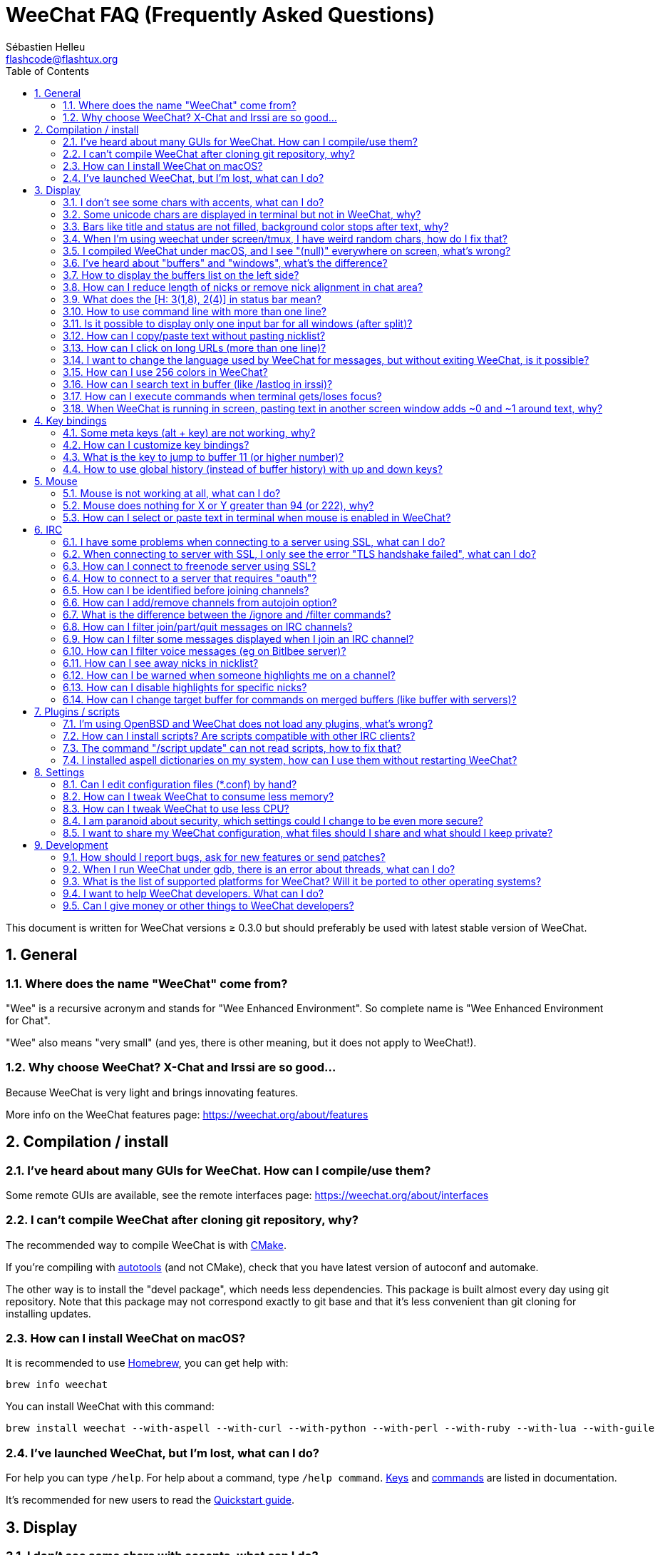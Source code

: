= WeeChat FAQ (Frequently Asked Questions)
:author: Sébastien Helleu
:email: flashcode@flashtux.org
:lang: en
:toc: left
:toclevels: 2
:sectnums:
:sectnumlevels: 2
:docinfo1:


This document is written for WeeChat versions ≥ 0.3.0 but should preferably be
used with latest stable version of WeeChat.

toc::[]


[[general]]
== General

[[weechat_name]]
=== Where does the name "WeeChat" come from?

"Wee" is a recursive acronym and stands for "Wee Enhanced Environment".
So complete name is "Wee Enhanced Environment for Chat".

"Wee" also means "very small" (and yes, there is other meaning, but it does not
apply to WeeChat!).

[[why_choose_weechat]]
=== Why choose WeeChat? X-Chat and Irssi are so good...

Because WeeChat is very light and brings innovating features.

More info on the WeeChat features page: https://weechat.org/about/features

[[compilation_install]]
== Compilation / install

[[gui]]
=== I've heard about many GUIs for WeeChat. How can I compile/use them?

Some remote GUIs are available, see the remote interfaces page:
https://weechat.org/about/interfaces

[[compile_git]]
=== I can't compile WeeChat after cloning git repository, why?

The recommended way to compile WeeChat is with
link:weechat_user.en.html#compile_with_cmake[CMake].

If you're compiling with link:weechat_user.en.html#compile_with_autotools[autotools]
(and not CMake), check that you have latest version of autoconf and automake.

The other way is to install the "devel package", which needs less dependencies.
This package is built almost every day using git repository. Note that this
package may not correspond exactly to git base and that it's less convenient
than git cloning for installing updates.

[[compile_macos]]
=== How can I install WeeChat on macOS?

It is recommended to use https://brew.sh/[Homebrew], you can get help with:

----
brew info weechat
----

You can install WeeChat with this command:

----
brew install weechat --with-aspell --with-curl --with-python --with-perl --with-ruby --with-lua --with-guile
----

[[lost]]
=== I've launched WeeChat, but I'm lost, what can I do?

For help you can type `/help`. For help about a command, type `/help command`.
link:weechat_user.en.html#key_bindings[Keys] and
link:weechat_user.en.html#commands_and_options[commands] are listed
in documentation.

It's recommended for new users to read the
link:weechat_quickstart.en.html[Quickstart guide].

[[display]]
== Display

[[charset]]
=== I don't see some chars with accents, what can I do?

It's a common issue with a variety of causes, please read carefully and check
*ALL* solutions below:

* Check that weechat is linked to libncursesw (warning: needed on most
  distributions but not all): `ldd /path/to/weechat`.
* Check that the "charset" plugin is loaded with `/plugin` command (if it is
  not, then you probably need the "weechat-plugins" package).
* Check the output of command `/charset` (on core buffer). You should see
  _ISO-XXXXXX_ or _UTF-8_ for terminal charset. If you see _ANSI_X3.4-1968_ or
  other values, your locale is probably wrong. +
  To fix your locale, check the installed locales with `locale -a` and set
  an appropriate value in $LANG, for example: `export LANG=en_US.UTF-8`.
* Setup global decode value, for example:
  `/set charset.default.decode "ISO-8859-15"`.
* If you are using UTF-8 locale:
** Check that your terminal is UTF-8 ready (terminal recommended for UTF-8 is
   rxvt-unicode).
** If you are using screen, check that it is run with UTF-8 mode
   ("`defutf8 on`" in ~/.screenrc or `screen -U` to run screen).
* Check that option
  link:weechat_user.en.html#option_weechat.look.eat_newline_glitch[_weechat.look.eat_newline_glitch_]
  is off (this option may cause display bugs).

[NOTE]
UTF-8 locale is recommended for WeeChat. If you're using ISO or other
locale, please check that *all* your settings (terminal, screen, ..) are ISO
and *not* UTF-8.

[[unicode_chars]]
=== Some unicode chars are displayed in terminal but not in WeeChat, why?

This may be caused by a libc bug in function _wcwidth_, which should be fixed
in glibc 2.22 (maybe not yet available in your distribution).

There is a workaround to use the fixed _wcwidth_ function:
https://blog.nytsoi.net/2015/05/04/emoji-support-for-weechat

See this bug report for more information:
https://github.com/weechat/weechat/issues/79

[[bars_background]]
=== Bars like title and status are not filled, background color stops after text, why?

This may be caused by a bad value of the TERM variable in your shell (look at
the output of `echo $TERM` in your terminal).

Depending on where you launch WeeChat, you should have:

* If WeeChat runs locally or on a remote machine without screen nor tmux, it
  depends on the terminal used: _xterm_, _xterm-256color_, _rxvt-unicode_,
  _rxvt-256color_, etc.
* If WeeChat runs under screen, you should have _screen_ or _screen-256color_.
* If WeeChat runs under tmux, you should have _tmux_, _tmux-256color_,
  _screen_ or _screen-256color_.

If needed, fix your TERM variable: `export TERM="xxx"`.

[[screen_weird_chars]]
=== When I'm using weechat under screen/tmux, I have weird random chars, how do I fix that?

This may be caused by bad value of the TERM variable in your shell (look at
output of `echo $TERM` in your terminal, *outside screen/tmux*). +
For example, _xterm-color_ may display such weird chars, you can use _xterm_
which is OK (like many other values). +
If needed, fix your TERM variable: `export TERM="xxx"`.

If you are using gnome-terminal, check that the option
"Ambiguous-width characters" in menu Preferences/Profile/Compatibility
is set to `narrow`.

[[macos_display_broken]]
=== I compiled WeeChat under macOS, and I see "(null)" everywhere on screen, what's wrong?

If you compiled ncursesw yourself, try to use standard ncurses (that comes with
system).

Moreover, under macOS, it is recommended to install WeeChat with Homebrew
package manager.

[[buffer_vs_window]]
=== I've heard about "buffers" and "windows", what's the difference?

A _buffer_ is composed by a number, a name, lines displayed (and some other
data).

A _window_ is a screen area which displays a buffer. It is possible to split
your screen into many windows.

Each window displays one buffer, or a set of merged buffers.
A buffer can be hidden (not displayed by a window) or displayed by one or more
windows.

[[buffers_list]]
=== How to display the buffers list on the left side?

With WeeChat ≥ 1.8, the plugin link:weechat_user.en.html#buflist_plugin[buflist]
is loaded and enabled by default.

With an older version, you can install script _buffers.pl_:

----
/script install buffers.pl
----

To limit size of bar (replace "buflist" by "buffers" if you're using the script
_buffers.pl_):

----
/set weechat.bar.buflist.size_max 15
----

To move bar to bottom:

----
/set weechat.bar.buflist.position bottom
----

To scroll the bar: if mouse is enabled (key: kbd:[Alt+m]), you can scroll the
bar with your mouse wheel.

Default keys to scroll _buflist_ bar are kbd:[F1] (or kbd:[Ctrl+F1]), kbd:[F2]
(or kbd:[Ctrl+F2]), kbd:[Alt+F1] and kbd:[Alt+F2].

For script _buffers.pl_, you can define keys, similar to the existing keys to
scroll nicklist. +
For example to use kbd:[F1], kbd:[F2], kbd:[Alt+F1] and kbd:[Alt+F2]:

----
/key bind meta-OP /bar scroll buffers * -100%
/key bind meta-OQ /bar scroll buffers * +100%
/key bind meta-meta-OP /bar scroll buffers * b
/key bind meta-meta-OQ /bar scroll buffers * e
----

[NOTE]
Keys "meta-OP" and "meta-OQ" may be different in your terminal. To find key
code press kbd:[Alt+k] then key.

[[customize_prefix]]
=== How can I reduce length of nicks or remove nick alignment in chat area?

To reduce max length of nicks in chat area:

----
/set weechat.look.prefix_align_max 15
----

To remove nick alignment:

----
/set weechat.look.prefix_align none
----

[[status_hotlist]]
=== What does the [H: 3(1,8), 2(4)] in status bar mean?

This is called the "hotlist", a list of buffers with the number of unread
messages, by order: highlights, private messages, messages, other messages
(like join/part). +
The number of "unread message" is the number of new messages displayed/received
since you visited the buffer.

In the example `[H: 3(1,8), 2(4)]`, there are:

* 1 highlight and 8 unread messages on buffer #3,
* 4 unread messages on buffer #2.

The color of the buffer/counter depends on the type of message, default colors
are:

* highlight: `lightmagenta` / `magenta`
* private message: `lightgreen` / `green`
* message: `yellow` / `brown`
* other message: `default` / `default` (color of text in terminal)

These colors can be changed with the options __weechat.color.status_data_*__
(buffers) and __weechat.color.status_count_*__ (counters). +
Other hotlist options can be changed with the options __weechat.look.hotlist_*__.

See link:weechat_user.en.html#screen_layout[User's guide / Screen layout] for
more info about the hotlist.

[[input_bar_size]]
=== How to use command line with more than one line?

The option _size_ in input bar can be set to a value higher than 1 (for fixed
size, default size is 1) or 0 for dynamic size, and then option _size_max_ will
set the max size (0 = no limit).

Example with dynamic size:

----
/set weechat.bar.input.size 0
----

Max size of 2:

----
/set weechat.bar.input.size_max 2
----

[[one_input_root_bar]]
=== Is it possible to display only one input bar for all windows (after split)?

Yes, you will have to create a bar with type "root" (with an item to know in
which window you are), then delete current input bar.

For example:

----
/bar add rootinput root bottom 1 0 [buffer_name]+[input_prompt]+(away),[input_search],[input_paste],input_text
/bar del input
----

If ever you are not satisfied with that, just delete new bar, WeeChat will
automatically create default bar "input" if item "input_text" is not used in
any bar:

----
/bar del rootinput
----

[[terminal_copy_paste]]
=== How can I copy/paste text without pasting nicklist?

With WeeChat ≥ 1.0, you can use the bare display (default key: kbd:[Alt+l] (`L`)),
which will show just the contents of the currently selected window,
without any formatting.

You can use a terminal with rectangular selection (like rxvt-unicode,
konsole, gnome-terminal, etc.). Key is usually kbd:[Ctrl] + kbd:[Alt] + mouse
selection.

Another solution is to move nicklist to top or bottom, for example:

----
/set weechat.bar.nicklist.position top
----

[[urls]]
=== How can I click on long URLs (more than one line)?

With WeeChat ≥ 1.0, you can use the bare display (default key: kbd:[Alt+l] (`L`)).

To make opening URLs easier, you can:

* move nicklist to top:

----
/set weechat.bar.nicklist.position top
----

* disable alignment for multiline words (WeeChat ≥ 1.7):

----
/set weechat.look.align_multiline_words off
----

* or for all wrapped lines:

----
/set weechat.look.align_end_of_lines time
----

With WeeChat ≥ 0.3.6, you can enable option "eat_newline_glitch", so that
new line char is not added at the end of each line displayed (it will not break
URL selection):

----
/set weechat.look.eat_newline_glitch on
----

[IMPORTANT]
This option may cause display bugs. If you experience such problem, you must
turn off this option.

Other solution is to use a script:

----
/script search url
----

[[change_locale_without_quit]]
=== I want to change the language used by WeeChat for messages, but without exiting WeeChat, is it possible?

Yes, with WeeChat ≥ 1.0:

----
/set env LANG en_US.UTF-8
/upgrade
----

With older WeeChat:

----
/script install shell.py
/shell setenv LANG=en_US.UTF-8
/upgrade
----

[[use_256_colors]]
=== How can I use 256 colors in WeeChat?

256 colors are supported with WeeChat ≥ 0.3.4.

First check that your _TERM_ environment variable is correct, recommended values
are:

* under screen: _screen-256color_
* under tmux: _screen-256color_ or _tmux-256color_
* outside screen/tmux: _xterm-256color_, _rxvt-256color_, _putty-256color_, ...

[NOTE]
You may have to install package "ncurses-term" to use these values in _TERM_
variable.

If you are using screen, you can add this line to your _~/.screenrc_:

----
term screen-256color
----

If your _TERM_ variable has a wrong value and that WeeChat is already running,
you can change it with these two commands (with WeeChat ≥ 1.0):

----
/set env TERM screen-256color
/upgrade
----

For version 0.3.4, you must use command `/color` to add new colors.

For versions ≥ 0.3.5, you can use any color number in options (optional: you
can add color aliases with command `/color`).

Please read the link:weechat_user.en.html#colors[User's guide / Colors] for more
information about colors management.

[[search_text]]
=== How can I search text in buffer (like /lastlog in irssi)?

The default key is kbd:[Ctrl+r] (command is: `/input search_text_here`).
And jump to highlights: kbd:[Alt+p] / kbd:[Alt+n].

See link:weechat_user.en.html#key_bindings[User's guide / Key bindings] for more
info about this feature.

[[terminal_focus]]
=== How can I execute commands when terminal gets/loses focus?

You must enable the focus events with a special code sent to terminal.

*Important*:

* You must use a modern xterm-compatible terminal.
* Additionally, it seems to be important that your value of the TERM variable
  equals to _xterm_ or _xterm-256color_.
* If you use tmux, you must additionally enable focus events by adding
  `set -g focus-events on` to your _.tmux.conf_ file.
* This does *not* work under screen.

To send the code when WeeChat is starting:

----
/set weechat.startup.command_after_plugins "/print -stdout \033[?1004h\n"
----

And then you bind two keys for the focus (replace the `/print` commands by the
commands of your choice):

----
/key bind meta2-I /print -core focus
/key bind meta2-O /print -core unfocus
----

For example to mark buffers as read when the terminal loses the focus:

----
/key bind meta2-O /input set_unread
----

[[screen_paste]]
=== When WeeChat is running in screen, pasting text in another screen window adds ~0 and ~1 around text, why?

This is caused by the bracketed paste option which is enabled by default, and
not properly handled by screen in other windows.

You can just disable bracketed paste mode:

----
/set weechat.look.paste_bracketed off
----

[[key_bindings]]
== Key bindings

[[meta_keys]]
=== Some meta keys (alt + key) are not working, why?

If you're using some terminals like xterm or uxterm, some meta keys do not
work by default. You can add a line in file _~/.Xresources_:

* For xterm:
----
XTerm*metaSendsEscape: true
----
* For uxterm:
----
UXTerm*metaSendsEscape: true
----

And then reload resources (`xrdb -override ~/.Xresources`) or restart X.

If you are using the macOS Terminal app, enable the option
"Use option as meta key" in menu Settings/Keyboard after which you can use the
kbd:[Option] key as meta key.

[[customize_key_bindings]]
=== How can I customize key bindings?

Key bindings are customizable with `/key` command.

Default key kbd:[Alt+k] lets you grab key code and insert it in command line.

[[jump_to_buffer_11_or_higher]]
=== What is the key to jump to buffer 11 (or higher number)?

The key is kbd:[Alt+j] and then 2 digits, for example kbd:[Alt+j], kbd:[1],
kbd:[1] to jump to buffer 11.

You can bind a key, for example:

----
/key bind meta-q /buffer *11
----

List of default keys is in
link:weechat_user.en.html#key_bindings[User's guide / Key bindings].

To jump to buffers with number ≥ 100, you could define a trigger and then use
commands like `/123` to jump to buffer #123:

----
/trigger add numberjump modifier "2000|input_text_for_buffer" "${tg_string} =~ ^/[0-9]+$" "=\/([0-9]+)=/buffer *${re:1}=" "" "" "none"
----

[[global_history]]
=== How to use global history (instead of buffer history) with up and down keys?

You can bind the up and down keys on global history (default keys for global
history are kbd:[Ctrl+↑] and kbd:[Ctrl+↓]).

Example:

----
/key bind meta2-A /input history_global_previous
/key bind meta2-B /input history_global_next
----

[NOTE]
Keys "meta2-A" and "meta2-B" may be different in your terminal. To find key
code press kbd:[Alt+k] then key.

[[mouse]]
== Mouse

[[mouse_not_working]]
=== Mouse is not working at all, what can I do?

Mouse is supported with WeeChat ≥ 0.3.6.

First try to enable mouse:

----
/mouse enable
----

If mouse is still not working, check the TERM variable in your shell (look at
output of `echo $TERM` in your terminal).
According to terminfo used, mouse may not be supported.

You can test mouse support in terminal:

----
$ printf '\033[?1002h'
----

And then click on first char of terminal (upper left). You should see " !!#!!".

To disable mouse in terminal:

----
$ printf '\033[?1002l'
----

[[mouse_coords]]
=== Mouse does nothing for X or Y greater than 94 (or 222), why?

Some terminals are sending only ISO chars for mouse coordinates, so it does not
work for X/Y greater than 94 (or 222).

You should use a terminal that supports UTF-8 coordinates for mouse, like
rxvt-unicode.

[[mouse_select_paste]]
=== How can I select or paste text in terminal when mouse is enabled in WeeChat?

When mouse is enabled in WeeChat, you can use kbd:[Shift] modifier to select or
click in terminal, as if the mouse was disabled (on some terminals like iTerm,
you have to use kbd:[Alt] instead of kbd:[Shift]).

[[irc]]
== IRC

[[irc_ssl_connection]]
=== I have some problems when connecting to a server using SSL, what can I do?

If you are using macOS, you must install `openssl` from Homebrew.
A CA file will be bootstrapped using certificates from the system keychain.
You can then set the path to certificates in WeeChat:

----
/set weechat.network.gnutls_ca_file "/usr/local/etc/openssl/cert.pem"
----

If you see errors about gnutls handshake, you can try to use a smaller
Diffie-Hellman key (default is 2048):

----
/set irc.server.example.ssl_dhkey_size 1024
----

If you see errors about certificate, you can disable "ssl_verify" (be careful,
connection will be less secure by doing that):

----
/set irc.server.example.ssl_verify off
----

If the server has an invalid certificate and you know what the certificate
should be, you can specify the fingerprint (SHA-512, SHA-256 or SHA-1):

----
/set irc.server.example.ssl_fingerprint 0c06e399d3c3597511dc8550848bfd2a502f0ce19883b728b73f6b7e8604243b
----

[[irc_ssl_handshake_error]]
=== When connecting to server with SSL, I only see the error "TLS handshake failed", what can I do?

You can try a different priority string (WeeChat ≥ 0.3.5 only), replace "xxx"
by your server name:

----
/set irc.server.xxx.ssl_priorities "NORMAL:-VERS-TLS-ALL:+VERS-TLS1.0:+VERS-SSL3.0:%COMPAT"
----

[[irc_ssl_freenode]]
=== How can I connect to freenode server using SSL?

Set option _weechat.network.gnutls_ca_file_ to file with certificates:

----
/set weechat.network.gnutls_ca_file "/etc/ssl/certs/ca-certificates.crt"
----

Note: if you are running macOS with homebrew openssl installed, you can do:

----
/set weechat.network.gnutls_ca_file "/usr/local/etc/openssl/cert.pem"
----

[NOTE]
Check that you have this file on your system (commonly brought by package
"ca-certificates").

Setup server port, SSL, then connect:

----
/set irc.server.freenode.addresses "chat.freenode.net/7000"
/set irc.server.freenode.ssl on
/connect freenode
----

[[irc_oauth]]
=== How to connect to a server that requires "oauth"?

Some servers like _twitch_ require oauth to connect.

The oauth is simply a password with the value "oauth:XXXX".

You can add such server and connect with following commands (replace name
and address by appropriate values):

----
/server add name irc.server.org -password=oauth:XXXX
/connect name
----

[[irc_sasl]]
=== How can I be identified before joining channels?

If the server supports SASL, you should use that instead of sending the
command for nickserv authentication, for example:

----
/set irc.server.freenode.sasl_username "mynick"
/set irc.server.freenode.sasl_password "xxxxxxx"
----

If the server does not support SASL, you can add a delay (between command and
join of channels):

----
/set irc.server.freenode.command_delay 5
----

[[edit_autojoin]]
=== How can I add/remove channels from autojoin option?

You can use the `/set` command to edit the list of autojoin channels,
for example for the "freenode" server:

----
/set irc.server.freenode.autojoin [TAB]
----

[NOTE]
You can complete the name and value of option with the kbd:[Tab] key
(or kbd:[Shift+Tab] for partial completion, useful for the name). +
This way you don't have to type the whole list of channels.

You can also use the `/fset` command to edit the list of channels:

----
/fset autojoin
----

Another solution is to use a script:

----
/script search autojoin
----

[[ignore_vs_filter]]
=== What is the difference between the /ignore and /filter commands?

The `/ignore` command is an IRC command, so it applies only for IRC buffers
(servers and channels).
It lets you ignore some nicks or hostnames of users for a server or channel
(command will not apply on content of messages).
Matching messages are deleted by IRC plugin before display (so you'll
never see them, and can't be recovered by removing the ignore).

The `/filter` command is a WeeChat core command, so it applies to any buffer.
It lets you filter some lines in buffers with tags or regular expression for
prefix and content of line.
Filtered lines are only hidden, not deleted, and you can see them if you
disable filters (by default, the key kbd:[Alt+=] toggles filters).

[[filter_irc_join_part_quit]]
=== How can I filter join/part/quit messages on IRC channels?

With smart filter (keep join/part/quit from users who spoke recently):

----
/set irc.look.smart_filter on
/filter add irc_smart * irc_smart_filter *
----

With a global filter (hide *all* join/part/quit):

----
/filter add joinquit * irc_join,irc_part,irc_quit *
----

[NOTE]
For help: `/help filter`, `/help irc.look.smart_filter` and see
link:weechat_user.en.html#irc_smart_filter_join_part_quit[User's guide / Smart filter for join/part/quit messages].

[[filter_irc_join_channel_messages]]
=== How can I filter some messages displayed when I join an IRC channel?

With WeeChat ≥ 0.4.1, you can choose which messages are displayed when
joining a channel with the option _irc.look.display_join_message_ (see
`/help irc.look.display_join_message` for more info).

To hide messages (but keep them in buffer), you can filter them using the tag
(for example _irc_329_ for channel creation date). See `/help filter` for help
with filters.

[[filter_voice_messages]]
=== How can I filter voice messages (eg on Bitlbee server)?

It's not easy to filter voice messages, because voice mode can be set with other
modes in same IRC message.

If you want to do that, it's probably because Bitlbee is using voice to show
away users, and you are flooded with voice messages. Therefore, you can change
that and let WeeChat use a special color for away nicks in nicklist.

For Bitlbee ≥ 3, issue this on control channel _&bitlbee_:

----
channel set show_users online,away
----

For older version of Bitlbee, issue this on control channel _&bitlbee_:

----
set away_devoice false
----

For checking away nicks in WeeChat, see question about
<<color_away_nicks,away nicks>>.

If you really want to filter voice messages, you can use this command, but this
is not perfect (will work only if first mode changed is voice):

----
/filter add hidevoices * irc_mode (\+|\-)v
----

[[color_away_nicks]]
=== How can I see away nicks in nicklist?

You have to set option _irc.server_default.away_check_ to a positive value
(minutes between each check of away nicks).

You can set option _irc.server_default.away_check_max_nicks_ to limit away check
on small channels only.

For example, check every 5 minutes for away nicks, for channels with max 25
nicks:

----
/set irc.server_default.away_check 5
/set irc.server_default.away_check_max_nicks 25
----

[NOTE]
For WeeChat ≤ 0.3.3, options are _irc.network.away_check_ and
_irc.network.away_check_max_nicks_.

[[highlight_notification]]
=== How can I be warned when someone highlights me on a channel?

With WeeChat ≥ 1.0, there is a default trigger "beep" which sends a _BEL_ to
the terminal on a highlight or private message. Thus you can configure your
terminal (or multiplexer like screen/tmux) to run a command or play a sound
when a _BEL_ occurs.

Or you can add a command in "beep" trigger:

----
/set trigger.trigger.beep.command "/print -beep;/exec -bg /path/to/command arguments"
----

With an older WeeChat, you can use a script like _beep.pl_ or _launcher.pl_.

For _launcher.pl_, you have to setup a command:

----
/set plugins.var.perl.launcher.signal.weechat_highlight "/path/to/command arguments"
----

Other scripts on this subject:

----
/script search notify
----

[[disable_highlights_for_specific_nicks]]
=== How can I disable highlights for specific nicks?

With WeeChat ≥ 0.3.4 you can use the
link:weechat_user.en.html#max_hotlist_level_nicks[hotlist_max_level_nicks_add]
buffer property to set the max hotlist level for some nicks, per buffer,
or per group of buffers (like IRC servers).

To only disable highlights, you'd have to set it to 2:

----
/buffer set hotlist_max_level_nicks_add joe:2,mike:2
----

This buffer property isn't stored in the configuration though.
To automatically reapply these buffer properties, you would need the
_buffer_autoset.py_ script:

----
/script install buffer_autoset.py
----

For example, to permanently disable highlights from "mike" on #weechat
on the IRC server freenode:

----
/buffer_autoset add irc.freenode.#weechat hotlist_max_level_nicks_add mike:2
----

To apply it to the entire freenode server instead:

----
/buffer_autoset add irc.freenode hotlist_max_level_nicks_add mike:2
----

For more examples, see `/help buffer_autoset`.

[[irc_target_buffer]]
=== How can I change target buffer for commands on merged buffers (like buffer with servers)?

The default key is kbd:[Ctrl+x] (command is: `/input switch_active_buffer`).

[[plugins_scripts]]
== Plugins / scripts

[[openbsd_plugins]]
=== I'm using OpenBSD and WeeChat does not load any plugins, what's wrong?

Under OpenBSD, plugin filenames end with ".so.0.0" (".so" for Linux).

You must set that up:

----
/set weechat.plugin.extension ".so.0.0"
/plugin autoload
----

[[install_scripts]]
=== How can I install scripts? Are scripts compatible with other IRC clients?

With WeeChat ≥ 0.3.9 you can use the command `/script` to install and manage scripts
(see `/help script` for help). For older versions there is weeget.py and script.pl.

Scripts are not compatible with other IRC clients.

[[scripts_update]]
=== The command "/script update" can not read scripts, how to fix that?

First check questions about SSL connection in this FAQ
(especially the option _weechat.network.gnutls_ca_file_).

If still not working, try to manually delete the scripts file (in your shell):

----
$ rm ~/.weechat/script/plugins.xml.gz
----

And update scripts again in WeeChat:

----
/script update
----

If you still have an error, then you must disable the automatic update of file
in WeeChat and download the file manually outside WeeChat (that means you'll
have to update manually the file yourself to get updates):

* in WeeChat:

----
/set script.scripts.cache_expire -1
----

* in your shell, with curl installed:

----
$ cd ~/.weechat/script
$ curl -O https://weechat.org/files/plugins.xml.gz
----

[[spell_dictionaries]]
=== I installed aspell dictionaries on my system, how can I use them without restarting WeeChat?

You have to reload the spell plugin:

----
/plugin reload spell
----

[NOTE]
With WeeChat ≤ 2.4, the "spell" plugin was named "aspell", so the command is:
`/plugin reload aspell`.

[[settings]]
== Settings

[[editing_config_files]]
=== Can I edit configuration files (*.conf) by hand?

You can, but this is *NOT* recommended.

Command `/set` in WeeChat is recommended:

* You can complete the name and value of option with kbd:[Tab] key
  (or kbd:[Shift+Tab] for partial completion, useful for the name).
* The value is checked, a message is displayed in case of error.
* The value is used immediately, you don't need to restart anything.

If you still want to edit files by hand, you should be careful:

* If you put an invalid value for an option, WeeChat will display an error
  on load and discard the value (the default value for option will be used).
* If WeeChat is running, you'll have to issue the command `/reload`, and if
  some settings were changed but not saved with `/save`, you will lose them.

[[memory_usage]]
=== How can I tweak WeeChat to consume less memory?

You can try following tips to consume less memory:

* Use the latest stable version (it is supposed to have less memory leaks than
  older versions).
* Do not load some plugins if you don't use them, for example: buflist,
  fifo, logger, perl, python, ruby, lua, tcl, guile, javascript, php, spell,
  xfer (used for DCC). See `/help weechat.plugin.autoload`.
* Load only scripts that you really need.
* Do not load certificates if SSL is *NOT* used: set empty string in option
  _weechat.network.gnutls_ca_file_.
* Reduce value of option _weechat.history.max_buffer_lines_number_ or set value
  of option _weechat.history.max_buffer_lines_minutes_.
* Reduce value of option _weechat.history.max_commands_.

[[cpu_usage]]
=== How can I tweak WeeChat to use less CPU?

You can follow same tips as for <<memory_usage,memory>>, and these ones:

* Hide "nicklist" bar: `/bar hide nicklist`.
* Remove display of seconds in status bar time:
  `/set weechat.look.item_time_format "%H:%M"` (this is the default value).
* Disable real time check of misspelled words in command line (if you enabled it):
  `/set spell.check.real_time off`.
* Set the _TZ_ variable (for example: `export TZ="Europe/Paris"`), to prevent
  frequent access to file _/etc/localtime_.

[[security]]
=== I am paranoid about security, which settings could I change to be even more secure?

Disable IRC part and quit messages:

----
/set irc.server_default.msg_part ""
/set irc.server_default.msg_quit ""
----

Disable answers to all CTCP queries:

----
/set irc.ctcp.clientinfo ""
/set irc.ctcp.finger ""
/set irc.ctcp.source ""
/set irc.ctcp.time ""
/set irc.ctcp.userinfo ""
/set irc.ctcp.version ""
/set irc.ctcp.ping ""
----

Unload and disable auto-loading of "xfer" plugin (used for IRC DCC):

----
/plugin unload xfer
/set weechat.plugin.autoload "*,!xfer"
----

Define a passphrase and use secured data wherever you can for sensitive data
like passwords: see `/help secure` and `/help` on options
(if you can use secured data, it is written in the help).
See also link:weechat_user.en.html#secured_data[User's guide / Secured data].

For example:

----
/secure passphrase xxxxxxxxxx
/secure set freenode_username username
/secure set freenode_password xxxxxxxx
/set irc.server.freenode.sasl_username "${sec.data.freenode_username}"
/set irc.server.freenode.sasl_password "${sec.data.freenode_password}"
----

[[sharing_config_files]]
=== I want to share my WeeChat configuration, what files should I share and what should I keep private?

You can share files _~/.weechat/*.conf_ except the file _sec.conf_ which
contains your passwords ciphered with your passphrase.

Some other files like _irc.conf_ may contain sensitive info like passwords
for servers/channels (if they are not stored in _sec.conf_ with the `/secure`
command).

See the link:weechat_user.en.html#files_and_directories[User's guide / Files and directories]
for more information about configuration files.

[[development]]
== Development

[[bug_task_patch]]
=== How should I report bugs, ask for new features or send patches?

See: https://weechat.org/about/support

[[gdb_error_threads]]
=== When I run WeeChat under gdb, there is an error about threads, what can I do?

When you run WeeChat under gdb, you may have this error:

----
$ gdb /path/to/weechat
(gdb) run
[Thread debugging using libthread_db enabled]
Cannot find new threads: generic error
----

To fix that, you can run gdb with this command (replace path to libpthread and
WeeChat with paths on your system):

----
$ LD_PRELOAD=/lib/libpthread.so.0 gdb /path/to/weechat
(gdb) run
----

[[supported_os]]
=== What is the list of supported platforms for WeeChat? Will it be ported to other operating systems?

The full list is on this page: https://weechat.org/download

We do our best to run on as many platforms as possible. Help is welcome for
some OS' we don't have, to test WeeChat.

[[help_developers]]
=== I want to help WeeChat developers. What can I do?

There are many tasks to do (testing, code, documentation, etc.)

Please contact us via IRC or mail, look at support page:
https://weechat.org/about/support

[[donate]]
=== Can I give money or other things to WeeChat developers?

You can give us money to help development.
Details on https://weechat.org/donate
